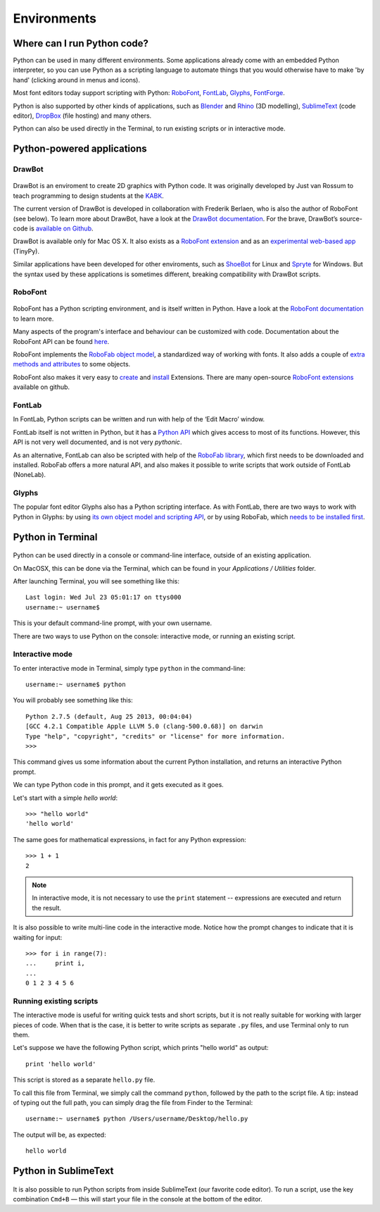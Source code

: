 Environments
============

Where can I run Python code?
----------------------------

Python can be used in many different environments. Some applications already come with an embedded Python interpreter, so you can use Python as a scripting language to automate things that you would otherwise have to make 'by hand' (clicking around in menus and icons).

Most font editors today support scripting with Python: `RoboFont`_, `FontLab`_, `Glyphs`_, `FontForge`_.

.. _RoboFont : http://robofont.com/
.. _FontLab : http://fontlab.com/python-scripting/
.. _Glyphs : http://glyphsapp.com/
.. _FontForge : http://www.fontforge.org/python.html

Python is also supported by other kinds of applications, such as `Blender`_ and `Rhino`_ (3D modelling), `SublimeText`_ (code editor), `DropBox`_ (file hosting) and many others.

.. _Blender : http://wiki.blender.org/index.php/Doc:2.6/Manual/Extensions/Python
.. _Rhino : http://wiki.mcneel.com/developer/python
.. _SublimeText : http://www.sublimetext.com/
.. _DropBox : https://www.dropbox.com/

Python can also be used directly in the Terminal, to run existing scripts or in interactive mode.

Python-powered applications
---------------------------

DrawBot
^^^^^^^

.. figure:: ../../images/drawbot.png
   :width: 359 px
   :align: center

DrawBot is an enviroment to create 2D graphics with Python code. It was originally developed by Just van Rossum to teach programming to design students at the `KABK`_.

.. _KABK : http://kabk.nl/

The current version of DrawBot is developed in collaboration with Frederik Berlaen, who is also the author of RoboFont (see below). To learn more about DrawBot, have a look at the `DrawBot documentation`_. For the brave, DrawBot’s source-code is `available on Github`_.

.. _DrawBot documentation : http://drawbot.com/
.. _available on Github : https://github.com/typemytype/drawbot

DrawBot is available only for Mac OS X. It also exists as a `RoboFont extension`_ and as an `experimental web-based app`_ (TinyPy).

.. _RoboFont extension : https://github.com/typemytype/drawBotRoboFontExtension
.. _experimental web-based app : http://tinypy.appspot.com/

Similar applications have been developed for other enviroments, such as `ShoeBot`_ for Linux and `Spryte`_ for Windows. But the syntax used by these applications is sometimes different, breaking compatibility with DrawBot scripts.

.. _ShoeBot : http://shoebot.net
.. _Spryte : http://spryte.hxgraphics.com/

RoboFont
^^^^^^^^

.. figure:: ../../images/robofont.png
   :width: 356 px
   :align: center

RoboFont has a Python scripting environment, and is itself written in Python. Have a look at the `RoboFont documentation`_ to learn more.

.. _RoboFont documentation : http://robofont.com/

Many aspects of the program's interface and behaviour can be customized with code. Documentation about the RoboFont API can be found `here`_.

.. _here : http://doc.robofont.com/api/

RoboFont implements the `RoboFab object model`_, a standardized way of working with fonts. It also adds a couple of `extra methods and attributes`_ to some objects.

.. _RoboFab object model : http://robofab.com/objects/model.html
.. _extra methods and attributes : http://doc.robofont.com/api/robofab-extras/

RoboFont also makes it very easy to `create`_ and `install`_ Extensions. There are many open-source `RoboFont extensions`_ available on github.

..  _RoboFont extensions : http://doc.robofont.com/extensions/
.. _create : http://doc.robofont.com/extensions/building-extensions/
.. _install : http://doc.robofont.com/extensions/installing-extensions/

FontLab
^^^^^^^

In FontLab, Python scripts can be written and run with help of the ‘Edit Macro’ window.

FontLab itself is not written in Python, but it has a `Python API`_ which gives access to most of its functions. However, this API is not very well documented, and is not very *pythonic*.

.. _Python API : http://www.e-font.de/flpydoc/

As an alternative, FontLab can also be scripted with help of the `RoboFab library`_, which first needs to be downloaded and installed. RoboFab offers a more natural API, and also makes it possible to write scripts that work outside of FontLab (NoneLab).

.. _RoboFab library : http://robofab.org/

Glyphs
^^^^^^

The popular font editor Glyphs also has a Python scripting interface. As with FontLab, there are two ways to work with Python in Glyphs: by using `its own object model and scripting API`_, or by using RoboFab, which `needs to be installed first`_.

.. _its own object model and scripting API : http://docu.glyphsapp.com/
.. _needs to be installed first : http://glyphsapp.com/resources/scripting

Python in Terminal
------------------

.. figure:: ../../images/terminal.png
   :width: 327 px
   :align: center

Python can be used directly in a console or command-line interface, outside of an existing application.

On MacOSX, this can be done via the Terminal, which can be found in your *Applications / Utilities* folder.

After launching Terminal, you will see something like this::

    Last login: Wed Jul 23 05:01:17 on ttys000
    username:~ username$ 

This is your default command-line prompt, with your own username.

There are two ways to use Python on the console: interactive mode, or running an existing script.

Interactive mode
^^^^^^^^^^^^^^^^

To enter interactive mode in Terminal, simply type ``python`` in the command-line::

    username:~ username$ python

You will probably see something like this::

    Python 2.7.5 (default, Aug 25 2013, 00:04:04) 
    [GCC 4.2.1 Compatible Apple LLVM 5.0 (clang-500.0.68)] on darwin
    Type "help", "copyright", "credits" or "license" for more information.
    >>> 

This command gives us some information about the current Python installation, and returns an interactive Python prompt.

We can type Python code in this prompt, and it gets executed as it goes.

Let's start with a simple *hello world*::

    >>> "hello world"
    'hello world'

The same goes for mathematical expressions, in fact for any Python expression::

    >>> 1 + 1
    2

.. Note::

    In interactive mode, it is not necessary to use the ``print`` statement -- expressions are executed and return the result.

It is also possible to write multi-line code in the interactive mode. Notice how the prompt changes to indicate that it is waiting for input::

    >>> for i in range(7):
    ...     print i,
    ... 
    0 1 2 3 4 5 6

Running existing scripts
^^^^^^^^^^^^^^^^^^^^^^^^

The interactive mode is useful for writing quick tests and short scripts, but it is not really suitable for working with larger pieces of code. When that is the case, it is better to write scripts as separate ``.py`` files, and use Terminal only to run them.

Let's suppose we have the following Python script, which prints "hello world" as output::

    print 'hello world'

This script is stored as a separate ``hello.py`` file.

To call this file from Terminal, we simply call the command ``python``, followed by the path to the script file. A tip: instead of typing out the full path, you can simply drag the file from Finder to the Terminal::

    username:~ username$ python /Users/username/Desktop/hello.py

The output will be, as expected::

    hello world

Python in SublimeText
---------------------

.. figure:: ../../images/sublime-text.png
   :width: 365 px
   :align: center

It is also possible to run Python scripts from inside SublimeText (our favorite code editor). To run a script, use the key combination ``Cmd+B`` — this will start your file in the console at the bottom of the editor.
